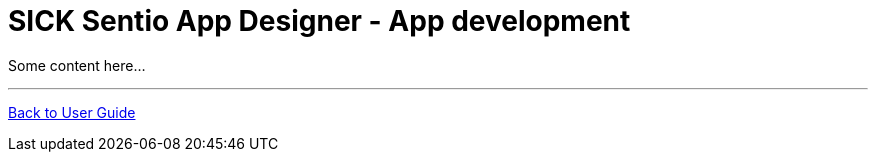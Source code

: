= SICK Sentio App Designer - App development
// This chapter provides the full toolchain to create, develop, debug and deploy applications using the SICK Sentio App Designer.

Some content here...

//horizontal line
---
xref:../User_Guide.adoc[Back to User Guide]